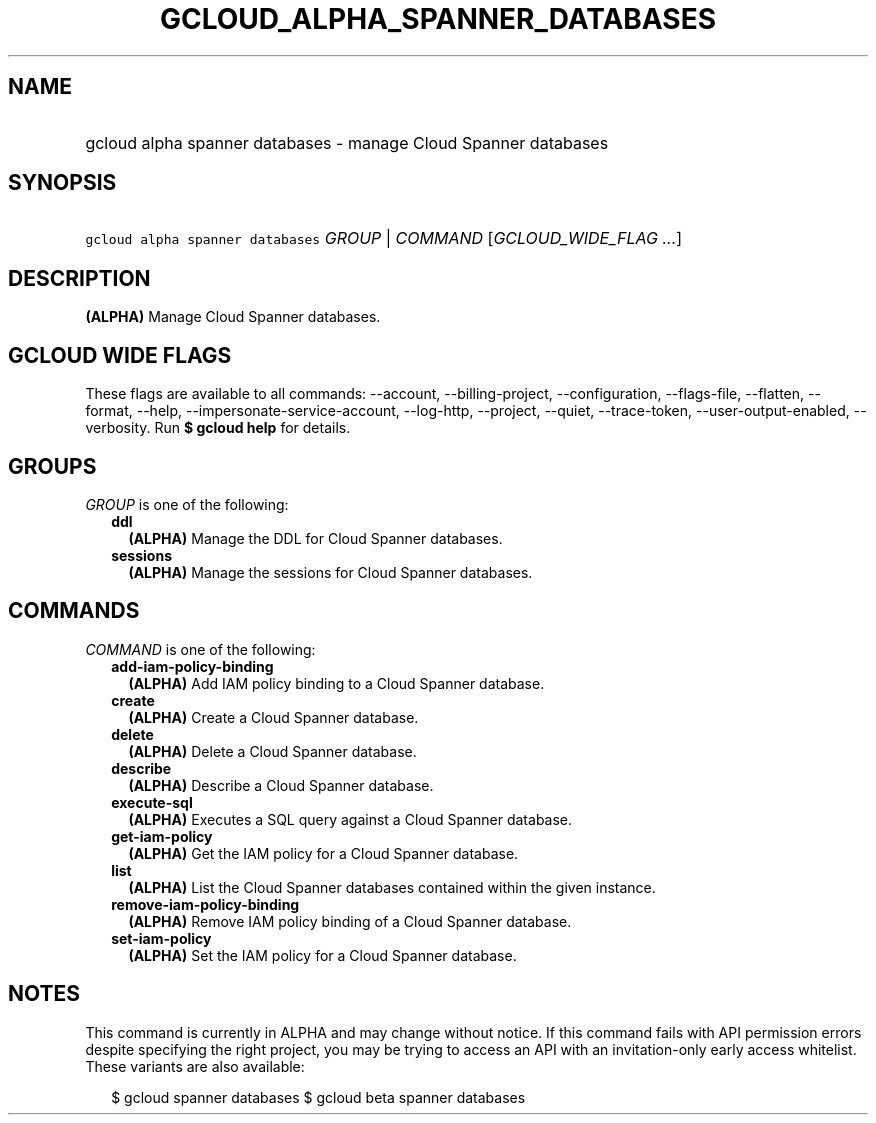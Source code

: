 
.TH "GCLOUD_ALPHA_SPANNER_DATABASES" 1



.SH "NAME"
.HP
gcloud alpha spanner databases \- manage Cloud Spanner databases



.SH "SYNOPSIS"
.HP
\f5gcloud alpha spanner databases\fR \fIGROUP\fR | \fICOMMAND\fR [\fIGCLOUD_WIDE_FLAG\ ...\fR]



.SH "DESCRIPTION"

\fB(ALPHA)\fR Manage Cloud Spanner databases.



.SH "GCLOUD WIDE FLAGS"

These flags are available to all commands: \-\-account, \-\-billing\-project,
\-\-configuration, \-\-flags\-file, \-\-flatten, \-\-format, \-\-help,
\-\-impersonate\-service\-account, \-\-log\-http, \-\-project, \-\-quiet,
\-\-trace\-token, \-\-user\-output\-enabled, \-\-verbosity. Run \fB$ gcloud
help\fR for details.



.SH "GROUPS"

\f5\fIGROUP\fR\fR is one of the following:

.RS 2m
.TP 2m
\fBddl\fR
\fB(ALPHA)\fR Manage the DDL for Cloud Spanner databases.

.TP 2m
\fBsessions\fR
\fB(ALPHA)\fR Manage the sessions for Cloud Spanner databases.


.RE
.sp

.SH "COMMANDS"

\f5\fICOMMAND\fR\fR is one of the following:

.RS 2m
.TP 2m
\fBadd\-iam\-policy\-binding\fR
\fB(ALPHA)\fR Add IAM policy binding to a Cloud Spanner database.

.TP 2m
\fBcreate\fR
\fB(ALPHA)\fR Create a Cloud Spanner database.

.TP 2m
\fBdelete\fR
\fB(ALPHA)\fR Delete a Cloud Spanner database.

.TP 2m
\fBdescribe\fR
\fB(ALPHA)\fR Describe a Cloud Spanner database.

.TP 2m
\fBexecute\-sql\fR
\fB(ALPHA)\fR Executes a SQL query against a Cloud Spanner database.

.TP 2m
\fBget\-iam\-policy\fR
\fB(ALPHA)\fR Get the IAM policy for a Cloud Spanner database.

.TP 2m
\fBlist\fR
\fB(ALPHA)\fR List the Cloud Spanner databases contained within the given
instance.

.TP 2m
\fBremove\-iam\-policy\-binding\fR
\fB(ALPHA)\fR Remove IAM policy binding of a Cloud Spanner database.

.TP 2m
\fBset\-iam\-policy\fR
\fB(ALPHA)\fR Set the IAM policy for a Cloud Spanner database.


.RE
.sp

.SH "NOTES"

This command is currently in ALPHA and may change without notice. If this
command fails with API permission errors despite specifying the right project,
you may be trying to access an API with an invitation\-only early access
whitelist. These variants are also available:

.RS 2m
$ gcloud spanner databases
$ gcloud beta spanner databases
.RE

